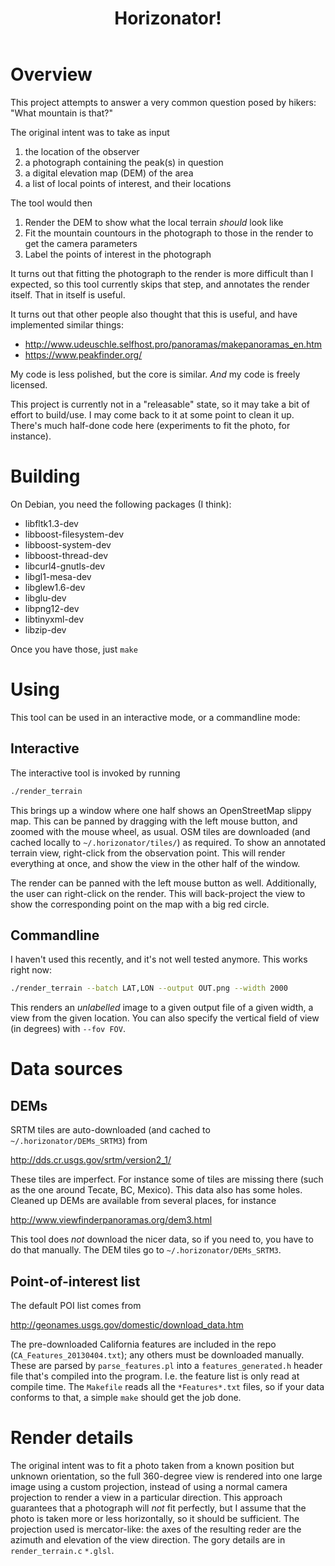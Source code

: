 #+TITLE: Horizonator!

* Overview

This project attempts to answer a very common question posed by hikers: "What
mountain is that?"

The original intent was to take as input
1. the location of the observer
2. a photograph containing the peak(s) in question
3. a digital elevation map (DEM) of the area
4. a list of local points of interest, and their locations

The tool would then
1. Render the DEM to show what the local terrain /should/ look like
2. Fit the mountain countours in the photograph to those in the render to get
   the camera parameters
3. Label the points of interest in the photograph

It turns out that fitting the photograph to the render is more difficult than I
expected, so this tool currently skips that step, and annotates the render
itself. That in itself is useful.

It turns out that other people also thought that this is useful, and have
implemented similar things:

- http://www.udeuschle.selfhost.pro/panoramas/makepanoramas_en.htm
- https://www.peakfinder.org/

My code is less polished, but the core is similar. /And/ my code is freely
licensed.

This project is currently not in a "releasable" state, so it may take a bit of
effort to build/use. I may come back to it at some point to clean it up. There's
much half-done code here (experiments to fit the photo, for instance).


* Building

On Debian, you need the following packages (I think):

- libfltk1.3-dev
- libboost-filesystem-dev
- libboost-system-dev
- libboost-thread-dev
- libcurl4-gnutls-dev
- libgl1-mesa-dev
- libglew1.6-dev
- libglu-dev
- libpng12-dev
- libtinyxml-dev
- libzip-dev

Once you have those, just =make=

* Using 

This tool can be used in an interactive mode, or a commandline mode:

** Interactive
The interactive tool is invoked by running
#+BEGIN_SRC sh
./render_terrain
#+END_SRC

This brings up a window where one half shows an OpenStreetMap slippy map. This
can be panned by dragging with the left mouse button, and zoomed with the mouse
wheel, as usual. OSM tiles are downloaded (and cached locally to
=~/.horizonator/tiles/=) as required. To show an annotated terrain view,
right-click from the observation point. This will render everything at once, and
show the view in the other half of the window.

The render can be panned with the left mouse button as well. Additionally, the
user can right-click on the render. This will back-project the view to show the
corresponding point on the map with a big red circle.

** Commandline
I haven't used this recently, and it's not well tested anymore. This works right
now:

#+BEGIN_SRC sh
./render_terrain --batch LAT,LON --output OUT.png --width 2000
#+END_SRC

This renders an /unlabelled/ image to a given output file of a given width, a
view from the given location. You can also specify the vertical field of view
(in degrees) with =--fov FOV=.

* Data sources
** DEMs
SRTM tiles are auto-downloaded (and cached to =~/.horizonator/DEMs_SRTM3=) from

http://dds.cr.usgs.gov/srtm/version2_1/

These tiles are imperfect. For instance some of tiles are missing there (such as
the one around Tecate, BC, Mexico). This data also has some holes. Cleaned up
DEMs are available from several places, for instance

http://www.viewfinderpanoramas.org/dem3.html

This tool does /not/ download the nicer data, so if you need to, you have to do
that manually. The DEM tiles go to =~/.horizonator/DEMs_SRTM3=.

** Point-of-interest list

The default POI list comes from

http://geonames.usgs.gov/domestic/download_data.htm

The pre-downloaded California features are included in the repo
(=CA_Features_20130404.txt=); any others must be downloaded manually. These are
parsed by =parse_features.pl= into a =features_generated.h= header file that's
compiled into the program. I.e. the feature list is only read at compile time.
The =Makefile= reads all the =*Features*.txt= files, so if your data conforms to
that, a simple =make= should get the job done.

* Render details
The original intent was to fit a photo taken from a known position but unknown
orientation, so the full 360-degree view is rendered into one large image using
a custom projection, instead of using a normal camera projection to render a
view in a particular direction. This approach guarantees that a photograph will
/not/ fit perfectly, but I assume that the photo is taken more or less
horizontally, so it should be sufficient. The projection used is mercator-like:
the axes of the resulting reder are the azimuth and elevation of the view
direction. The gory details are in =render_terrain.c= =*.glsl=.
